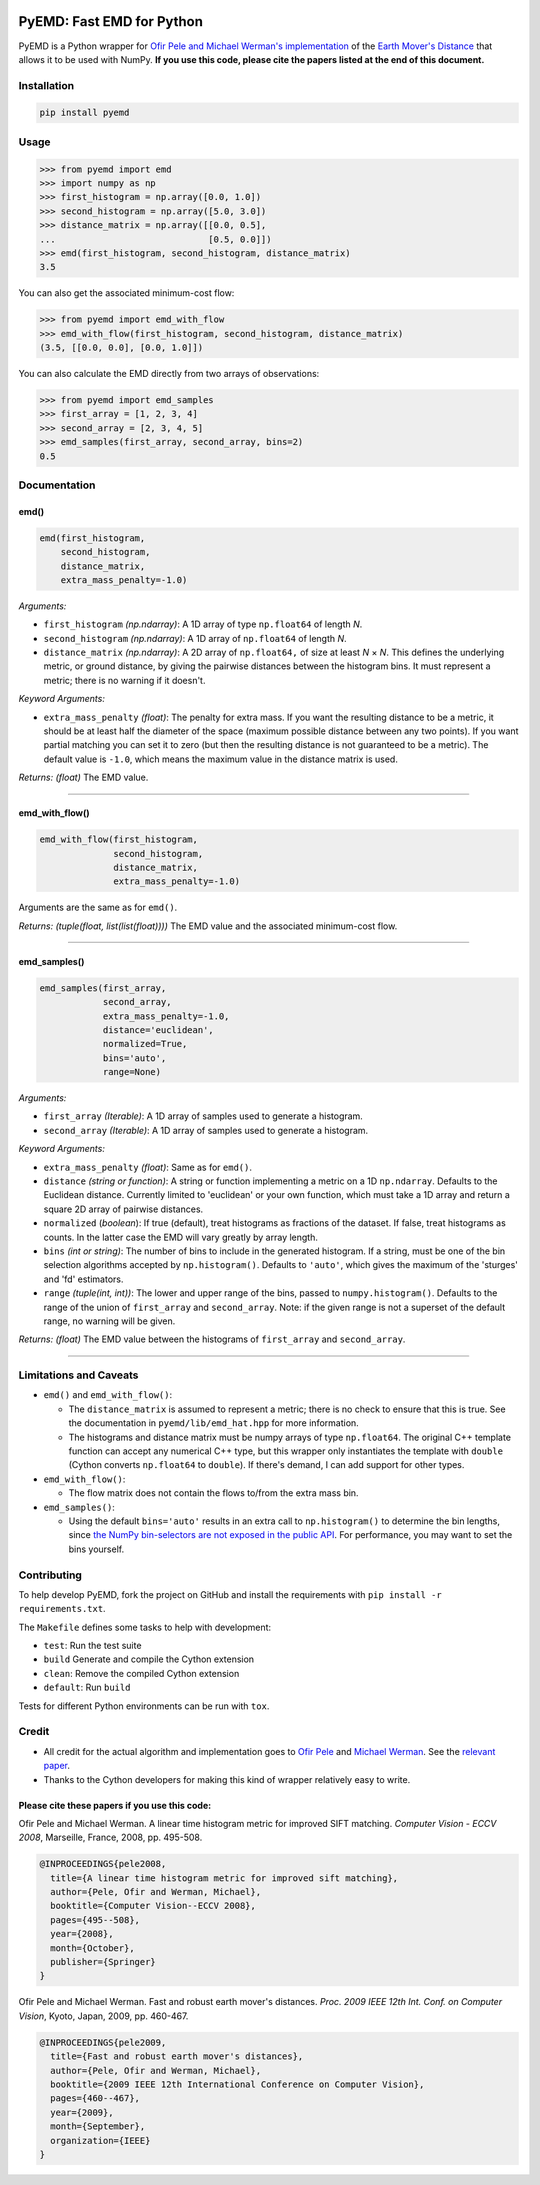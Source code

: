 .. image:: https://img.shields.io/travis/wmayner/pyemd/develop.svg?style=flat-square&maxAge=3600
    :target: https://travis-ci.org/wmayner/pyemd
.. image:: https://img.shields.io/pypi/pyversions/pyemd.svg?style=flat-square&maxAge=86400
    :target: https://wiki.python.org/moin/Python2orPython3
    :alt: Python versions badge

PyEMD: Fast EMD for Python
==========================

PyEMD is a Python wrapper for `Ofir Pele and Michael Werman's implementation
<http://ofirpele.droppages.com/>`_ of the `Earth Mover's
Distance <http://en.wikipedia.org/wiki/Earth_mover%27s_distance>`_ that allows
it to be used with NumPy. **If you use this code, please cite the papers listed
at the end of this document.**


Installation
------------

.. code:: bash

    pip install pyemd


Usage
-----

.. code:: python

    >>> from pyemd import emd
    >>> import numpy as np
    >>> first_histogram = np.array([0.0, 1.0])
    >>> second_histogram = np.array([5.0, 3.0])
    >>> distance_matrix = np.array([[0.0, 0.5],
    ...                             [0.5, 0.0]])
    >>> emd(first_histogram, second_histogram, distance_matrix)
    3.5

You can also get the associated minimum-cost flow:

.. code:: python

    >>> from pyemd import emd_with_flow
    >>> emd_with_flow(first_histogram, second_histogram, distance_matrix)
    (3.5, [[0.0, 0.0], [0.0, 1.0]])

You can also calculate the EMD directly from two arrays of observations:

.. code:: python

    >>> from pyemd import emd_samples
    >>> first_array = [1, 2, 3, 4]
    >>> second_array = [2, 3, 4, 5]
    >>> emd_samples(first_array, second_array, bins=2)
    0.5

Documentation
-------------

emd()
~~~~~

.. code:: python

    emd(first_histogram,
        second_histogram,
        distance_matrix,
        extra_mass_penalty=-1.0)

*Arguments:*

- ``first_histogram`` *(np.ndarray)*: A 1D array of type ``np.float64`` of
  length *N*.
- ``second_histogram`` *(np.ndarray)*: A 1D array of ``np.float64`` of length
  *N*.
- ``distance_matrix`` *(np.ndarray)*: A 2D array of ``np.float64,`` of size at
  least *N* × *N*. This defines the underlying metric, or ground distance, by
  giving the pairwise distances between the histogram bins. It must represent a
  metric; there is no warning if it doesn't.

*Keyword Arguments:*

- ``extra_mass_penalty`` *(float)*: The penalty for extra mass. If you want the
  resulting distance to be a metric, it should be at least half the diameter of
  the space (maximum possible distance between any two points). If you want
  partial matching you can set it to zero (but then the resulting distance is
  not guaranteed to be a metric). The default value is ``-1.0``, which means the
  maximum value in the distance matrix is used.

*Returns:* *(float)* The EMD value.

----

emd_with_flow()
~~~~~~~~~~~~~~~

.. code:: python

    emd_with_flow(first_histogram,
                  second_histogram,
                  distance_matrix,
                  extra_mass_penalty=-1.0)

Arguments are the same as for ``emd()``.

*Returns:* *(tuple(float, list(list(float))))* The EMD value and the associated
minimum-cost flow.

----

emd_samples()
~~~~~~~~~~~~~

.. code:: python

    emd_samples(first_array,
                second_array,
                extra_mass_penalty=-1.0,
                distance='euclidean',
                normalized=True,
                bins='auto',
                range=None)

*Arguments:*

- ``first_array`` *(Iterable)*: A 1D array of samples used to generate a
  histogram.
- ``second_array`` *(Iterable)*: A 1D array of samples used to generate a
  histogram.

*Keyword Arguments:*

- ``extra_mass_penalty`` *(float)*: Same as for ``emd()``.
- ``distance`` *(string or function)*: A string or function implementing
  a metric on a 1D ``np.ndarray``. Defaults to the Euclidean distance. Currently
  limited to 'euclidean' or your own function, which must take a 1D array and
  return a square 2D array of pairwise distances.
- ``normalized`` (*boolean*): If true (default), treat histograms as fractions
  of the dataset. If false, treat histograms as counts. In the latter case the
  EMD will vary greatly by array length.
- ``bins`` *(int or string)*: The number of bins to include in the generated
  histogram. If a string, must be one of the bin selection algorithms accepted
  by ``np.histogram()``. Defaults to ``'auto'``, which gives the maximum of the
  'sturges' and 'fd' estimators.
- ``range`` *(tuple(int, int))*: The lower and upper range of the bins, passed
  to ``numpy.histogram()``. Defaults to the range of the union of
  ``first_array`` and ``second_array``. Note: if the given range is not a
  superset of the default range, no warning will be given.

*Returns:* *(float)* The EMD value between the histograms of ``first_array`` and
``second_array``.

----

Limitations and Caveats
-----------------------

- ``emd()`` and ``emd_with_flow()``:

  - The ``distance_matrix`` is assumed to represent a metric; there is no check
    to ensure that this is true. See the documentation in
    ``pyemd/lib/emd_hat.hpp`` for more information.
  - The histograms and distance matrix must be numpy arrays of type
    ``np.float64``. The original C++ template function can accept any numerical
    C++ type, but this wrapper only instantiates the template with ``double``
    (Cython converts ``np.float64`` to ``double``). If there's demand, I can add
    support for other types.

- ``emd_with_flow()``:

  - The flow matrix does not contain the flows to/from the extra mass bin.

- ``emd_samples()``:

  - Using the default ``bins='auto'`` results in an extra call to
    ``np.histogram()`` to determine the bin lengths, since `the NumPy
    bin-selectors are not exposed in the public API
    <https://github.com/numpy/numpy/issues/10183>`_. For performance, you may
    want to set the bins yourself.


Contributing
------------

To help develop PyEMD, fork the project on GitHub and install the requirements
with ``pip install -r requirements.txt``.

The ``Makefile`` defines some tasks to help with development:

- ``test``: Run the test suite
- ``build`` Generate and compile the Cython extension
- ``clean``: Remove the compiled Cython extension
- ``default``: Run ``build``

Tests for different Python environments can be run with ``tox``.


Credit
------

- All credit for the actual algorithm and implementation goes to `Ofir Pele
  <http://www.ariel.ac.il/sites/ofirpele/>`_ and `Michael Werman
  <http://www.cs.huji.ac.il/~werman/>`_. See the `relevant paper
  <http://www.seas.upenn.edu/~ofirpele/publications/ICCV2009.pdf>`_.
- Thanks to the Cython developers for making this kind of wrapper relatively
  easy to write.

Please cite these papers if you use this code:
~~~~~~~~~~~~~~~~~~~~~~~~~~~~~~~~~~~~~~~~~~~~~~

Ofir Pele and Michael Werman. A linear time histogram metric for improved SIFT
matching. *Computer Vision - ECCV 2008*, Marseille, France, 2008, pp. 495-508.

.. code-block:: latex

    @INPROCEEDINGS{pele2008,
      title={A linear time histogram metric for improved sift matching},
      author={Pele, Ofir and Werman, Michael},
      booktitle={Computer Vision--ECCV 2008},
      pages={495--508},
      year={2008},
      month={October},
      publisher={Springer}
    }

Ofir Pele and Michael Werman. Fast and robust earth mover's distances. *Proc.
2009 IEEE 12th Int. Conf. on Computer Vision*, Kyoto, Japan, 2009, pp. 460-467.

.. code-block:: latex

    @INPROCEEDINGS{pele2009,
      title={Fast and robust earth mover's distances},
      author={Pele, Ofir and Werman, Michael},
      booktitle={2009 IEEE 12th International Conference on Computer Vision},
      pages={460--467},
      year={2009},
      month={September},
      organization={IEEE}
    }
